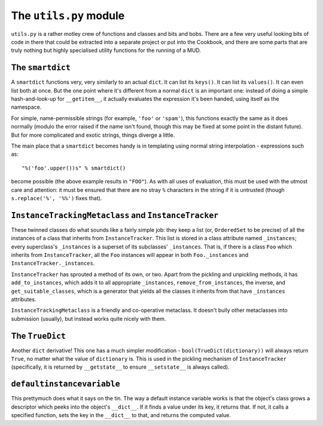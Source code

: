 ======================================
The ``utils.py`` module
======================================

``utils.py`` is a rather motley crew of functions and classes and bits and 
bobs. There are a few very useful looking bits of code in there that could be
extracted into a separate project or put into the Cookbook, and there are some
parts that are truly nothing but highly specialised utility functions for the
running of a MUD.

The ``smartdict``
-----------------

A ``smartdict`` functions very, very similarly to an actual ``dict``. It can
list its ``keys()``. It can list its ``values()``. It can even list both at
once. But the one point where it's different from a normal ``dict`` is an 
important one: instead of doing a simple hash-and-look-up for ``__getitem__``,
it actually evaluates the expression it's been handed, using itself as the
namespace.

For simple, name-permissible strings (for example, ``'foo'`` or ``'spam'``),
this functions exactly the same as it does normally (modulo the error raised
if the name isn't found, though this may be fixed at some point in the distant
future). But for more complicated and exotic strings, things diverge a little.

The main place that a ``smartdict`` becomes handy is in templating using normal
string interpolation - expressions such as::
    
    "%('foo'.upper())s" % smartdict()

become possible (the above example results in ``"FOO"``). As with all uses of
evaluation, this must be used with the utmost care and attention: it must be
ensured that there are no stray ``%`` characters in the string if it is 
untrusted (though ``s.replace('%', '%%')`` fixes that).

``InstanceTrackingMetaclass`` and ``InstanceTracker``
-----------------------------------------------------

These twinned classes do what sounds like a fairly simple job: they keep a
list (or, ``OrderedSet`` to be precise) of all the instances of a class that
inherits from ``InstanceTracker``. This list is stored in a class attribute
named ``_instances``; every superclass's ``_instances`` is a superset of its
subclasses' ``_instances``. That is, if there is a class ``Foo`` which inherits
from ``InstanceTracker``, all the ``Foo`` instances will appear in both 
``Foo._instances`` and ``InstanceTracker._instances``.

``InstanceTracker`` has sprouted a method of its own, or two. Apart from the
pickling and unpickling methods, it has ``add_to_instances``, which adds it to
all appropriate ``_instances``, ``remove_from_instances``, the inverse, and
``get_suitable_classes``, which is a generator that yields all the classes it
inherits from that have ``_instances`` attributes.

``InstanceTrackingMetaclass`` is a friendly and co-operative metaclass. It 
doesn't bully other metaclasses into submission (usually), but instead works
quite nicely with them.

The ``TrueDict``
----------------

Another ``dict`` derivative! This one has a much simpler modification - 
``bool(TrueDict(dictionary))`` will always return ``True``, no matter what the
value of ``dictionary`` is. This is used in the pickling mechanism of
``InstanceTracker`` (specifically, it is returned by ``__getstate__`` to ensure
``__setstate__`` is always called).

``defaultinstancevariable``
---------------------------

This prettymuch does what it says on the tin. The way a default instance 
variable works is that the object's class grows a descriptor which peeks into
the object's ``__dict__``. If it finds a value under its key, it returns that.
If not, it calls a specified function, sets the key in the ``__dict__`` to 
that, and returns the computed value.
